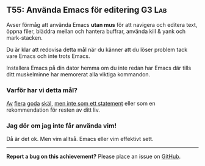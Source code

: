 #+html: <a name="55"></a>
** T55: Använda Emacs för editering :G3:Lab:

 Avser förmåg att använda Emacs *utan mus* för att navigera och
 editera text, öppna filer, bläddra mellan och hantera buffrar,
 använda kill & yank och mark-stacken.

 Du är klar att redovisa detta mål när du känner att du löser
 problem tack vare Emacs och inte trots Emacs.

 Installera Emacs på din dator hemma om du inte redan har Emacs där
 tills ditt muskelminne har memorerat alla viktiga kommandon.
*** Varför har vi detta mål?
 [[http://www.theguardian.com/technology/blog/2011/oct/24/programming-ide-editors-choice][Av]] [[http://blog.bittersweetryan.com/2012/02/great-ide-vs-text-editor-debate-why-i.html][flera]] [[https://www.reddit.com/r/learnprogramming/comments/17gr47/text_editors_v_ides/][goda]] [[http://radar.oreilly.com/2014/01/to-ide-or-not-to-ide.html][skäl]], [[http://codecraft.co/2014/05/13/why-you-should-use-an-ide-instead-of-vim-or-emacs/][men inte som ett statement]] eller som en
 rekommendation för resten av ditt liv.
*** Jag dör om jag inte får använda vim!
 Då är det ok. Men vim alltså. Emacs eller vim effektivt sett.


-----

*Report a bug on this achievement?* Please place an issue on [[https://github.com/IOOPM-UU/achievements/issues/new?title=Bug%20in%20achievement%20T55&body=Please%20describe%20the%20bug,%20comment%20or%20issue%20here&assignee=TobiasWrigstad][GitHub]].

